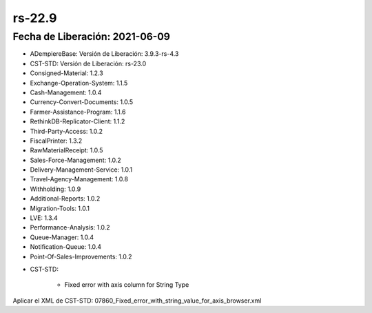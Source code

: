 .. _documento/versión-22-9:

**rs-22.9**
===========

**Fecha de Liberación:** 2021-06-09
-----------------------------------

.. data:: Soporte a Versiones:

- ADempiereBase: Versión de Liberación: 3.9.3-rs-4.3
- CST-STD: Versión de Liberación: rs-23.0
- Consigned-Material: 1.2.3
- Exchange-Operation-System: 1.1.5
- Cash-Management: 1.0.4
- Currency-Convert-Documents: 1.0.5
- Farmer-Assistance-Program: 1.1.6
- RethinkDB-Replicator-Client: 1.1.2
- Third-Party-Access: 1.0.2
- FiscalPrinter: 1.3.2
- RawMaterialReceipt: 1.0.5
- Sales-Force-Management: 1.0.2
- Delivery-Management-Service: 1.0.1
- Travel-Agency-Management: 1.0.8
- Withholding: 1.0.9
- Additional-Reports: 1.0.2
- Migration-Tools: 1.0.1
- LVE: 1.3.4
- Performance-Analysis: 1.0.2
- Queue-Manager: 1.0.4
- Notification-Queue: 1.0.4
- Point-Of-Sales-Improvements: 1.0.2

.. data:: Detalle Técnico:

- CST-STD:

    - Fixed error with axis column for String Type

.. data:: Requerimientos:

Aplicar el XML de CST-STD: 07860_Fixed_error_with_string_value_for_axis_browser.xml

.. data:: Correcciones:

    - Error con columnas del tipo cross tab y String en Visor Inteligente